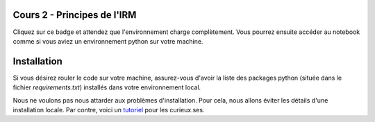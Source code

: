 Cours 2 - Principes de l'IRM
============================
Cliquez sur ce badge et attendez que l'environnement charge complètement.
Vous pourrez ensuite accéder au notebook comme si vous aviez un environnement python sur votre machine.

.. image:: https://mybinder.org/badge_logo.svg
 :target: https://mybinder.org/v2/gh/PSY3018/cours4_carte_activation/master?filepath=applications_cours4.ipynb

Installation
=============
Si vous désirez rouler le code sur votre machine, assurez-vous d'avoir la liste
des packages python (située dans le fichier *requirements.txt*) installés dans
votre environnement local.

Nous ne voulons pas nous attarder aux problèmes d'installation. Pour cela, nous
allons éviter les détails d'une installation locale. Par contre, voici un
`tutoriel <https://neurokit2.readthedocs.io/en/latest/installation.html>`_
pour les curieux.ses.
